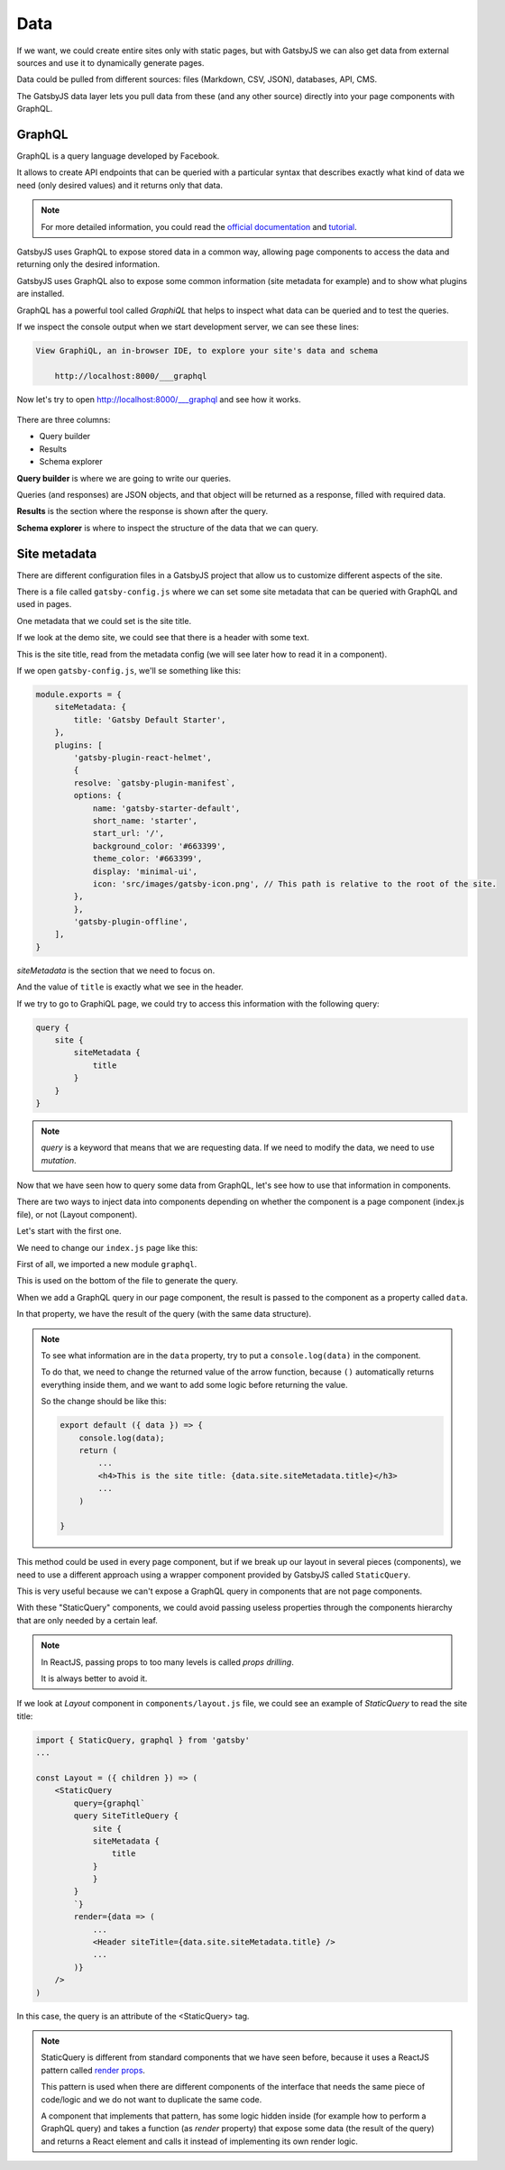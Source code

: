 Data
====

If we want, we could create entire sites only with static pages, but with GatsbyJS we can also get data from external sources and use it to dynamically generate pages.

Data could be pulled from different sources: files (Markdown, CSV, JSON), databases, API, CMS.

The GatsbyJS data layer lets you pull data from these (and any other source) directly into your page components with GraphQL.

GraphQL
-------

GraphQL is a query language developed by Facebook.

It allows to create API endpoints that can be queried with a particular syntax that describes exactly what kind of data we need (only desired values) and it returns only that data.

.. note::
    For more detailed information, you could read the `official documentation <https://graphql.org/>`_ and `tutorial <https://www.howtographql.com/>`_.

GatsbyJS uses GraphQL to expose stored data in a common way, allowing page components to access the data and returning only the desired information.

GatsbyJS uses GraphQL also to expose some common information (site metadata for example) and to show what plugins are installed.

GraphQL has a powerful tool called `GraphiQL` that helps to inspect what data can be queried and to test the queries.

If we inspect the console output when we start development server, we can see these lines:

.. code-block:: console
    
    View GraphiQL, an in-browser IDE, to explore your site's data and schema

        http://localhost:8000/___graphql


Now let's try to open `http://localhost:8000/___graphql <http://localhost:8000/___graphql>`_ and see how it works.

  .. image:: ./_static/graphiql.png
    :scale: 50%

There are three columns:

- Query builder
- Results
- Schema explorer

**Query builder** is where we are going to write our queries.

Queries (and responses) are JSON objects, and that object will be returned as a response, filled with required data.

**Results** is the section where the response is shown after the query.

**Schema explorer** is where to inspect the structure of the data that we can query.

Site metadata
-------------

There are different configuration files in a GatsbyJS project that allow us to customize different aspects of the site.

There is a file called ``gatsby-config.js`` where we can set some site metadata that can be queried with GraphQL and used in pages.

One metadata that we could set is the site title.

If we look at the demo site, we could see that there is a header with some text.

This is the site title, read from the metadata config (we will see later how to read it in a component).

If we open ``gatsby-config.js``, we'll se something like this:

.. code-block:: none

    module.exports = {
        siteMetadata: {
            title: 'Gatsby Default Starter',
        },
        plugins: [
            'gatsby-plugin-react-helmet',
            {
            resolve: `gatsby-plugin-manifest`,
            options: {
                name: 'gatsby-starter-default',
                short_name: 'starter',
                start_url: '/',
                background_color: '#663399',
                theme_color: '#663399',
                display: 'minimal-ui',
                icon: 'src/images/gatsby-icon.png', // This path is relative to the root of the site.
            },
            },
            'gatsby-plugin-offline',
        ],
    }

`siteMetadata` is the section that we need to focus on.

And the value of ``title`` is exactly what we see in the header.

If we try to go to GraphiQL page, we could try to access this information with the following query:

.. code-block:: none

    query {
        site {
            siteMetadata {
                title
            }
        }
    }

.. note:: `query` is a keyword that means that we are requesting data. If we need to modify the data, we need to use `mutation`.

Now that we have seen how to query some data from GraphQL, let's see how to use that information in components.

There are two ways to inject data into components depending on whether the component is a page component (index.js file), or not (Layout component).

Let's start with the first one.

We need to change our ``index.js`` page like this:

.. code-block:: none
    :emphasize-lines: 1,5,8,14-22

    import { graphql } from "gatsby"

    export default ({ data }) => (
        ...
        <h4>This is the site title: {data.site.siteMetadata.title}</h3>
        ...
    )

    export const query = graphql`
        query {
            site {
                siteMetadata {
                    title
                }
            }
        }
    `

First of all, we imported a new module ``graphql``.

This is used on the bottom of the file to generate the query.

When we add a GraphQL query in our page component, the result is passed to the component as a property called ``data``.

In that property, we have the result of the query (with the same data structure).

.. note::
    To see what information are in the ``data`` property, try to put a ``console.log(data)`` in the component.

    To do that, we need to change the returned value of the arrow function, because ``()`` automatically returns everything inside them, and we want to add some logic before returning the value.
    
    So the change should be like this:

    .. code-block:: none

        export default ({ data }) => {
            console.log(data);
            return (
                ...
                <h4>This is the site title: {data.site.siteMetadata.title}</h3>
                ...
            )
        
        }

This method could be used in every page component, but if we break up our layout in several pieces (components), we need to use a different approach using a wrapper component provided by GatsbyJS called ``StaticQuery``.

This is very useful because we can't expose a GraphQL query in components that are not page components.

With these "StaticQuery" components, we could avoid passing useless properties through the components hierarchy that are only needed by a certain leaf.

.. note::
    In ReactJS, passing props to too many levels is called `props drilling`.
    
    It is always better to avoid it.

If we look at `Layout` component in ``components/layout.js`` file, we could see an example of `StaticQuery` to read the site title:

.. code-block:: none

    import { StaticQuery, graphql } from 'gatsby'
    ...

    const Layout = ({ children }) => (
        <StaticQuery
            query={graphql`
            query SiteTitleQuery {
                site {
                siteMetadata {
                    title
                }
                }
            }
            `}
            render={data => (
                ...
                <Header siteTitle={data.site.siteMetadata.title} />
                ...
            )}
        />
    )

In this case, the query is an attribute of the <StaticQuery> tag.

.. note::
    StaticQuery is different from standard components that we have seen before, because it uses a ReactJS pattern called `render props <https://reactjs.org/docs/render-props.html>`_.

    This pattern is used when there are different components of the interface that needs the same piece of code/logic and we do not want to duplicate the same code.

    A component that implements that pattern, has some logic hidden inside (for example how to perform a GraphQL query) and takes a function (as `render` property) that expose some data (the result of the query) and returns a React element and calls it instead of implementing its own render logic.
